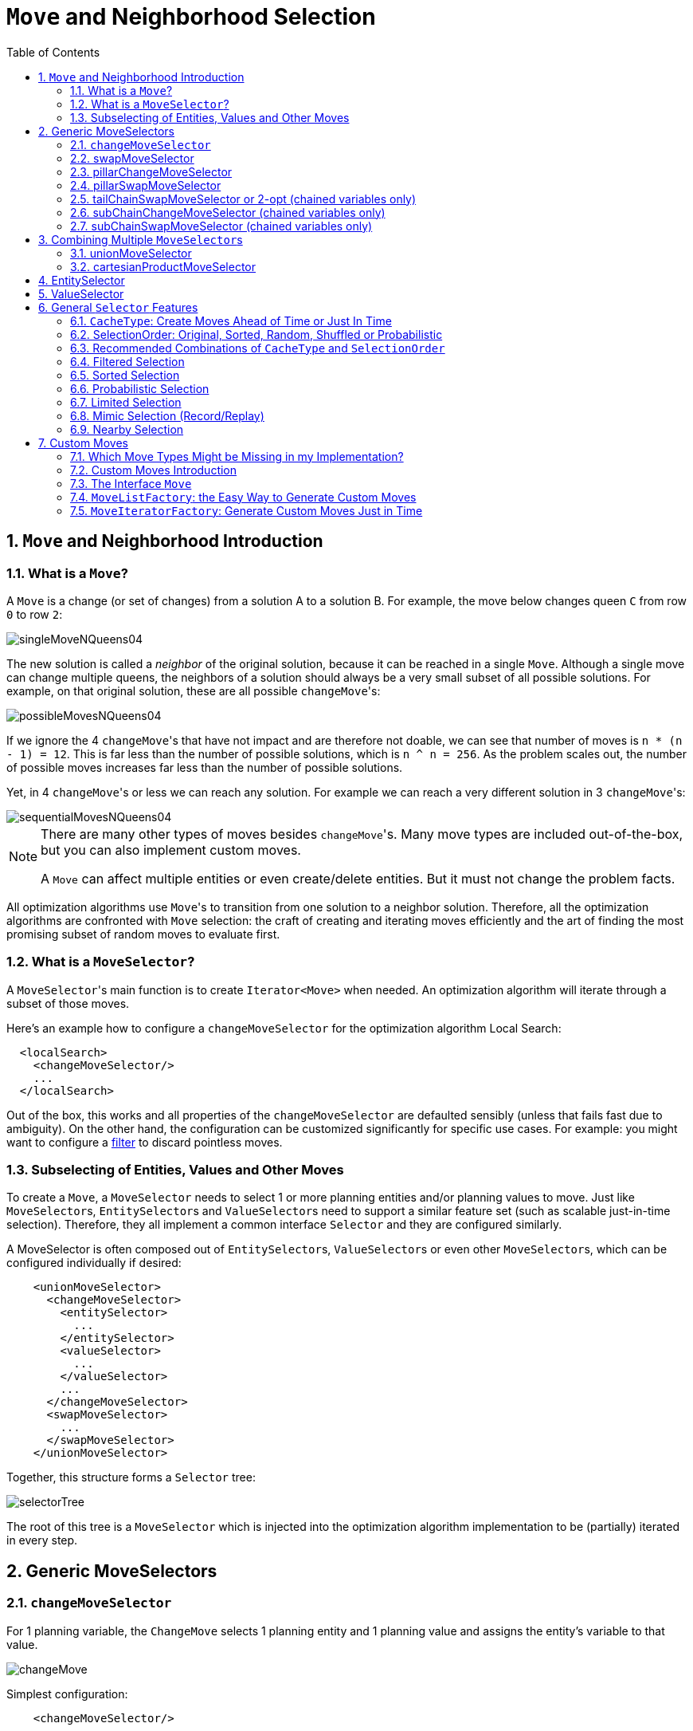 [[_moveandneighborhoodselection]]
= `Move` and Neighborhood Selection
:doctype: book
:sectnums:
:toc: left
:icons: font
:experimental:
:sourcedir: .

[[_moveandneighborhoodselectionintroduction]]
== `Move` and Neighborhood Introduction

[[_whatisamove]]
=== What is a ``Move``?


A `Move` is a change (or set of changes) from a solution A to a solution B.
For example, the move below changes queen `C` from row `0` to row ``2``:


image::Chapter-Move_and_neighborhood_selection/singleMoveNQueens04.png[align="center"]


The new solution is called a _neighbor_ of the original solution, because it can be reached in a single ``Move``.
Although a single move can change multiple queens, the neighbors of a solution should always be a very small subset of all possible solutions.
For example, on that original solution, these are all possible ``changeMove``'s:


image::Chapter-Move_and_neighborhood_selection/possibleMovesNQueens04.png[align="center"]


If we ignore the 4 ``changeMove``'s that have not impact and are therefore not doable, we can see that number of moves is ``n * (n - 1) = 12``.
This is far less than the number of possible solutions, which is ``n ^ n = 256``.
As the problem scales out, the number of possible moves increases far less than the number of possible solutions.

Yet, in 4 ``changeMove``'s or less we can reach any solution.
For example we can reach a very different solution in 3 ``changeMove``'s:


image::Chapter-Move_and_neighborhood_selection/sequentialMovesNQueens04.png[align="center"]


[NOTE]
====
There are many other types of moves besides ``changeMove``'s.
Many move types are included out-of-the-box, but you can also implement custom moves.

A `Move` can affect multiple entities or even create/delete entities.
But it must not change the problem facts.
====


All optimization algorithms use ``Move``'s to transition from one solution to a neighbor solution.
Therefore, all the optimization algorithms are confronted with `Move` selection: the craft of creating and iterating moves efficiently and the art of finding the most promising subset of random moves to evaluate first.

[[_whatisamoveselector]]
=== What is a ``MoveSelector``?


A ``MoveSelector``'s main function is to create `Iterator<Move>` when needed.
An optimization algorithm will iterate through a subset of those moves.

Here's an example how to configure a `changeMoveSelector` for the optimization algorithm Local Search:

[source,xml,options="nowrap"]
----
  <localSearch>
    <changeMoveSelector/>
    ...
  </localSearch>
----


Out of the box, this works and all properties of the `changeMoveSelector` are defaulted sensibly (unless that fails fast due to ambiguity). On the other hand, the configuration can be customized significantly for specific use cases.
For example: you might want to configure a <<_filteredselection,filter>> to discard pointless moves.

[[_subselectingofentitiesvaluesandothermoves]]
=== Subselecting of Entities, Values and Other Moves


To create a ``Move``, a `MoveSelector` needs to select 1 or more planning entities and/or planning values to move.
Just like ``MoveSelector``s, ``EntitySelector``s and ``ValueSelector``s need to support a similar feature set (such as scalable just-in-time selection). Therefore, they all implement a common interface `Selector` and they are configured similarly.

A MoveSelector is often composed out of ``EntitySelector``s, ``ValueSelector``s or even other ``MoveSelector``s, which can be configured individually if desired:

[source,xml,options="nowrap"]
----
    <unionMoveSelector>
      <changeMoveSelector>
        <entitySelector>
          ...
        </entitySelector>
        <valueSelector>
          ...
        </valueSelector>
        ...
      </changeMoveSelector>
      <swapMoveSelector>
        ...
      </swapMoveSelector>
    </unionMoveSelector>
----


Together, this structure forms a `Selector` tree:


image::Chapter-Move_and_neighborhood_selection/selectorTree.png[align="center"]


The root of this tree is a `MoveSelector` which is injected into the optimization algorithm implementation to be (partially) iterated in every step.

[[_genericmoveselectors]]
== Generic MoveSelectors

[[_changemoveselector]]
=== `changeMoveSelector`


For 1 planning variable, the `ChangeMove` selects 1 planning entity and 1 planning value and assigns the entity's variable to that value.


image::Chapter-Move_and_neighborhood_selection/changeMove.png[align="center"]


Simplest configuration:

[source,xml,options="nowrap"]
----
    <changeMoveSelector/>
----


If there are multiple entity classes or multiple planning variables for 1 entity class, a simple configuration will automatically unfold into a <<_unionmoveselector,union>> of `ChangeMove` selectors for every planning variable.

Advanced configuration:

[source,xml,options="nowrap"]
----
    <changeMoveSelector>
      ... <!-- Normal selector properties -->
      <entitySelector>
        <entityClass>...Lecture</entityClass>
        ...
      </entitySelector>
      <valueSelector>
        <variableName>room</variableName>
        ...
        <nearbySelection>...</nearbySelection>
      </valueSelector>
    </changeMoveSelector>
----


A `ChangeMove` is the finest grained move.

[IMPORTANT]
====
Almost every `moveSelector` configuration injected into a metaheuristic algorithm should include a changeMoveSelector or a custom implementation.
This guarantees that every possible `Solution` can be reached through applying a number of moves in sequence (not taking <<_scoretrap,score traps>> into account). Of course, normally it is unioned with other, more coarse grained move selectors.
====

[[_swapmoveselector]]
=== swapMoveSelector


The `SwapMove` selects 2 different planning entities and swaps the planning values of all their planning variables.


image::Chapter-Move_and_neighborhood_selection/swapMove.png[align="center"]


Although a `SwapMove` on a single variable is essentially just 2 ``ChangeMove``s, it's often the winning step where the first of the 2 ``ChangeMove``s would not be the winning step because it leaves the solution in a state with broken hard constraints.
For example: swapping the room of 2 lectures doesn't bring the solution in a intermediate state where both lectures are in the same room which breaks a hard constraint.

Simplest configuration:

[source,xml,options="nowrap"]
----
    <swapMoveSelector/>
----


If there are multiple entity classes, a simple configuration will automatically unfold into a <<_unionmoveselector,union>> of `SwapMove` selectors for every entity class.

Advanced configuration:

[source,xml,options="nowrap"]
----
    <swapMoveSelector>
      ... <!-- Normal selector properties -->
      <entitySelector>
        <entityClass>...Lecture</entityClass>
        ...
      </entitySelector>
      <secondaryEntitySelector>
        <entityClass>...Lecture</entityClass>
        ...
        <nearbySelection>...</nearbySelection>
      </secondaryEntitySelector>
      <variableNameInclude>room</variableNameInclude>
      <variableNameInclude>...</variableNameInclude>
    </swapMoveSelector>
----


The `secondaryEntitySelector` is rarely needed: if it is not specified, entities from the same `entitySelector` are swapped.

If one or more `variableNameInclude` properties are specified, not all planning variables will be swapped, but only those specified.
For example for course scheduling, specifying only `variableNameInclude` room will make it only swap room, not period.

[[_pillarchangemoveselector]]
=== pillarChangeMoveSelector


A _pillar_ is a set of planning entities which have the same planning value(s) for their planning variable(s). The `PillarChangeMove` selects 1 entity pillar (or subset of those) and changes the value of 1 variable (which is the same for all entities) to another value.


image::Chapter-Move_and_neighborhood_selection/pillarChangeMove.png[align="center"]


In the example above, queen A and C have the same value (row 0) and are moved to row 2.
Also the yellow and blue process have the same value (computer Y) and are moved to computer X.

Simplest configuration:

[source,xml,options="nowrap"]
----
    <pillarChangeMoveSelector/>
----


Advanced configuration:

[source,xml,options="nowrap"]
----
    <pillarSwapMoveSelector>
      ... <!-- Normal selector properties -->
      <pillarSelector>
        <entitySelector>
          <entityClass>...Lecture</entityClass>
          ...
        </entitySelector>
        <subPillarEnabled>true</subPillarEnabled>
        <minimumSubPillarSize>1</minimumSubPillarSize>
        <maximumSubPillarSize>1000</maximumSubPillarSize>
      </pillarSelector>
      <valueSelector>
        <variableName>room</variableName>
        ...
      </valueSelector>
    </pillarSwapMoveSelector>
----


A sub pillar is a subset of entities that share the same value(s) for their variable(s). For example if queen A, B, C and D are all located on row 0, they are a pillar and `[A, D]` is one of the many sub pillars.
If `subPillarEnabled` (defaults to ``true``) is false, no sub pillars are selected.
If sub pillars are enabled, the pillar itself is also included and the properties `minimumSubPillarSize` (defaults to ``1``) and `maximumSubPillarSize` (defaults to ``infinity``) limit the size of the selected (sub) pillar.

[NOTE]
====
The number of sub pillars of a pillar is exponential to the size of the pillar.
For example a pillar of size 32 has `(2^32 - 1)` subpillars.
Therefore a `pillarSelector` only supports <<_justintimerandomselection,JIT random selection>> (which is the default).
====


The other properties are explained in <<_changemoveselector,changeMoveSelector>>.

[[_pillarswapmoveselector]]
=== pillarSwapMoveSelector


A _pillar_ is a set of planning entities which have the same planning value(s) for their planning variable(s). The `PillarSwapMove` selects 2 different entity pillars and swaps the values of all their variables for all their entities.


image::Chapter-Move_and_neighborhood_selection/pillarSwapMove.png[align="center"]


Simplest configuration:

[source,xml,options="nowrap"]
----
    <pillarSwapMoveSelector/>
----


Advanced configuration:

[source,xml,options="nowrap"]
----
    <pillarSwapMoveSelector>
      ... <!-- Normal selector properties -->
      <pillarSelector>
        <entitySelector>
          <entityClass>...Lecture</entityClass>
          ...
        </entitySelector>
        <subPillarEnabled>true</subPillarEnabled>
        <minimumSubPillarSize>1</minimumSubPillarSize>
        <maximumSubPillarSize>1000</maximumSubPillarSize>
      </pillarSelector>
      <secondaryPillarSelector>
        <entitySelector>
          ...
        </entitySelector>
        ...
      </secondaryPillarSelector>
      <variableNameInclude>room</variableNameInclude>
      <variableNameInclude>...</variableNameInclude>
    </pillarSwapMoveSelector>
----


The `secondaryPillarSelector` is rarely needed: if it is not specified, entities from the same `pillarSelector` are swapped.

The other properties are explained in <<_swapmoveselector,swapMoveSelector>> and <<_pillarchangemoveselector,pillarChangeMoveSelector>>.

[[_tailchainswapmoveselector]]
=== tailChainSwapMoveSelector or 2-opt (chained variables only)


A _tailChain_ is a set of planning entities with a chained planning variable which form a last part of a chain.
The `tailChainSwapMove` selects a tail chain and swaps it with the tail chain of another planning value (in a different or the same anchor chain). If the targeted planning value, doesn't have a tail chain, it swaps with nothing (resulting in a change like move). If it occurs within the same anchor chain, a partial chain reverse occurs.
In academic papers, this is often called a 2-opt move.

Simplest configuration:

[source,xml,options="nowrap"]
----
    <tailChainSwapMoveSelector/>
----


Advanced configuration:

[source,xml,options="nowrap"]
----
    <subChainChangeMoveSelector>
      ... <!-- Normal selector properties -->
      <entitySelector>
        <entityClass>...Customer</entityClass>
        ...
      </entitySelector>
      <valueSelector>
        <variableName>previousStandstill</variableName>
        ...
        <nearbySelection>...</nearbySelection>
      </valueSelector>
    </subChainChangeMoveSelector>
----


The `entitySelector` selects the start of the tail chain that is being moved.
The valueSelector selects to where that tail chain is moved.
If it has a tail chain itself, that is moved to the location of the original tail chain.
It uses a `valueSelector` instead of a `secondaryEntitySelector` to be able to include all possible 2opt moves (such as moving to the end of a tail) and to work correctly with <<_nearbyselection,nearby selection>> (because of asymmetric distances and also swapped entity distance gives an incorrect selection probability).

[NOTE]
====
Although `subChainChangeMoveSelector` and `subChainSwapMoveSelector` include almost every possible ``tailChainSwapMove``, experiments have shown that focusing on ``tailChainSwapMove``s increases efficiency.
====

[[_subchainchangemoveselector]]
=== subChainChangeMoveSelector (chained variables only)


A _subChain_ is a set of planning entities with a chained planning variable which form part of a chain.
The `subChainChangeMoveSelector` selects a subChain and moves it to another place (in a different or the same anchor chain).

Simplest configuration:

[source,xml,options="nowrap"]
----
    <subChainChangeMoveSelector/>
----


Advanced configuration:

[source,xml,options="nowrap"]
----
    <subChainChangeMoveSelector>
      ... <!-- Normal selector properties -->
      <entityClass>...Customer</entityClass>
      <subChainSelector>
        <valueSelector>
          <variableName>previousStandstill</variableName>
          ...
        </valueSelector>
        <minimumSubChainSize>2</minimumSubChainSize>
        <maximumSubChainSize>40</maximumSubChainSize>
      </subChainSelector>
      <valueSelector>
        <variableName>previousStandstill</variableName>
        ...
      </valueSelector>
      <selectReversingMoveToo>true</selectReversingMoveToo>
    </subChainChangeMoveSelector>
----


The `subChainSelector` selects a number of entities, no less than `minimumSubChainSize` (defaults to ``1``) and no more than `maximumSubChainSize` (defaults to ``infinity``).

[NOTE]
====
If `minimumSubChainSize` is `1` (which is the default), this selector might select the same move as a ``ChangeMoveSelector``, at a far lower selection probability (because each move _type_ has the same selection chance by default (not every move instance) and there are far more `SubChainChangeMove` instances than `ChangeMove` instances). However, don't just remove the ``ChangeMoveSelector``, because experiments show that it's good to focus on ``ChangeMove``s.

Furthermore, in a ``SubChainSwapMoveSelector``, setting `minimumSubChainSize` prevents swapping a subchain of size `1` with a subchain of at least size ``2``.
====


The `selectReversingMoveToo` property (defaults to true) enables selecting the reverse of every subchain too.

[[_subchainswapmoveselector]]
=== subChainSwapMoveSelector (chained variables only)


The `subChainSwapMoveSelector` selects 2 different subChains and moves them to another place in a different or the same anchor chain.

Simplest configuration:

[source,xml,options="nowrap"]
----
    <subChainSwapMoveSelector/>
----


Advanced configuration:

[source,xml,options="nowrap"]
----
    <subChainSwapMoveSelector>
      ... <!-- Normal selector properties -->
      <entityClass>...Customer</entityClass>
      <subChainSelector>
        <valueSelector>
          <variableName>previousStandstill</variableName>
          ...
        </valueSelector>
        <minimumSubChainSize>2</minimumSubChainSize>
        <maximumSubChainSize>40</maximumSubChainSize>
      </subChainSelector>
      <secondarySubChainSelector>
        <valueSelector>
          <variableName>previousStandstill</variableName>
          ...
        </valueSelector>
        <minimumSubChainSize>2</minimumSubChainSize>
        <maximumSubChainSize>40</maximumSubChainSize>
      </secondarySubChainSelector>
      <selectReversingMoveToo>true</selectReversingMoveToo>
    </subChainSwapMoveSelector>
----


The `secondarySubChainSelector` is rarely needed: if it is not specified, entities from the same `subChainSelector` are swapped.

The other properties are explained in <<_subchainchangemoveselector,subChainChangeMoveSelector>>.

[[_combiningmultiplemoveselectors]]
== Combining Multiple ``MoveSelector``s

[[_unionmoveselector]]
=== unionMoveSelector


A `unionMoveSelector` selects a `Move` by selecting 1 of its `MoveSelector` children to supply the next ``Move``.

Simplest configuration:

[source,xml,options="nowrap"]
----
    <unionMoveSelector>
      <...MoveSelector/>
      <...MoveSelector/>
      <...MoveSelector/>
      ...
    </unionMoveSelector>
----


Advanced configuration:

[source,xml,options="nowrap"]
----
    <unionMoveSelector>
      ... <!-- Normal selector properties -->
      <selectorProbabilityWeightFactoryClass>...ProbabilityWeightFactory</selectorProbabilityWeightFactoryClass>
      <changeMoveSelector>
        <fixedProbabilityWeight>...</fixedProbabilityWeight>
        ...
      </changeMoveSelector>
      <swapMoveSelector>
        <fixedProbabilityWeight>...</fixedProbabilityWeight>
        ...
      </swapMoveSelector>
      <...MoveSelector>
        <fixedProbabilityWeight>...</fixedProbabilityWeight>
        ...
      </...MoveSelector>
      ...
    </unionMoveSelector>
----


The `selectorProbabilityWeightFactory` determines in `selectionOrder```RANDOM`` how often a `MoveSelector` child is selected to supply the next Move.
By default, each `MoveSelector` child has the same chance of being selected.


image::Chapter-Move_and_neighborhood_selection/selectorProbabilityInUnion.png[align="center"]


Change the `fixedProbabilityWeight` of such a child to select it more often.
For example, the `unionMoveSelector` can return a `SwapMove` twice as often as a ``ChangeMove``:

[source,xml,options="nowrap"]
----
    <unionMoveSelector>
      <changeMoveSelector>
        <fixedProbabilityWeight>1.0</fixedProbabilityWeight>
        ...
      </changeMoveSelector>
      <swapMoveSelector>
        <fixedProbabilityWeight>2.0</fixedProbabilityWeight>
        ...
      </swapMoveSelector>
    </unionMoveSelector>
----


The number of possible ``ChangeMove``s is very different from the number of possible ``SwapMove``s and furthermore it's problem dependent.
To give each individual `Move` the same selection chance (as opposed to each ``MoveSelector``), use the ``FairSelectorProbabilityWeightFactory``:

[source,xml,options="nowrap"]
----
    <unionMoveSelector>
      <selectorProbabilityWeightFactoryClass>org.optaplanner.core.impl.heuristic.selector.common.decorator.FairSelectorProbabilityWeightFactory</selectorProbabilityWeightFactoryClass>
      <changeMoveSelector/>
      <swapMoveSelector/>
    </unionMoveSelector>
----

[[_cartesianproductmoveselector]]
=== cartesianProductMoveSelector


A `cartesianProductMoveSelector` selects a new ``CompositeMove``.
It builds that `CompositeMove` by selecting 1 `Move` per `MoveSelector` child and adding it to the ``CompositeMove``.

Simplest configuration:

[source,xml,options="nowrap"]
----
    <cartesianProductMoveSelector>
      <...MoveSelector/>
      <...MoveSelector/>
      <...MoveSelector/>
      ...
    </cartesianProductMoveSelector>
----


Advanced configuration:

[source,xml,options="nowrap"]
----
    <cartesianProductMoveSelector>
      ... <!-- Normal selector properties -->
      <ignoreEmptyChildIterators>true</ignoreEmptyChildIterators>
      <changeMoveSelector>
        ...
      </changeMoveSelector>
      <swapMoveSelector>
        ...
      </swapMoveSelector>
      <...MoveSelector>
        ...
      </...MoveSelector>
      ...
    </cartesianProductMoveSelector>
----


The `ignoreEmptyChildIterators` property (true by default) will ignore every empty `childMoveSelector` to avoid returning no moves.
For example: a cartesian product of `changeMoveSelector` A and B, for which B is empty (because all it's entities are immovable) returns no move if `ignoreEmptyChildIterators` is `false` and the moves of A if `ignoreEmptyChildIterators` is ``true``.

To enforce that 2 child selectors use the same entity or value efficiently, use <<_mimicselection,mimic selection>>, not move filtering.

[[_entityselector]]
== EntitySelector


Simplest configuration:

[source,xml,options="nowrap"]
----
      <entitySelector/>
----


Advanced configuration:

[source,xml,options="nowrap"]
----
      <entitySelector>
        ... <!-- Normal selector properties -->
        <entityClass>org.optaplanner.examples.curriculumcourse.domain.Lecture</entityClass>
      </entitySelector>
----


The `entityClass` property is only required if it cannot be deduced automatically because there are multiple entity classes.

[[_valueselector]]
== ValueSelector


Simplest configuration:

[source,xml,options="nowrap"]
----
      <valueSelector/>
----


Advanced configuration:

[source,xml,options="nowrap"]
----
      <valueSelector>
        ... <!-- Normal selector properties -->
        <variableName>room</variableName>
      </valueSelector>
----


The `variableName` property is only required if it cannot be deduced automatically because there are multiple variables (for the related entity class).

In exotic Construction Heuristic configurations, the `entityClass` from the `EntitySelector` sometimes needs to be downcasted, which can be done with the property ``downcastEntityClass``:

[source,xml,options="nowrap"]
----
      <valueSelector>
        <downcastEntityClass>...LeadingExam</downcastEntityClass>
        <variableName>period</variableName>
      </valueSelector>
----


If a selected entity cannot be downcasted, the `ValueSelector` is empty for that entity.

[[_generalselectorfeatures]]
== General `Selector` Features

[[_cachetype]]
=== ``CacheType``: Create Moves Ahead of Time or Just In Time


A ``Selector``'s `cacheType` determines when a selection (such as a ``Move``, an entity, a value, ...) is created and how long it lives.

Almost every `Selector` supports setting a ``cacheType``:

[source,xml,options="nowrap"]
----
    <changeMoveSelector>
      <cacheType>PHASE</cacheType>
      ...
    </changeMoveSelector>
----


The following ``cacheType``s are supported:

* `JUST_IN_TIME` (default): Not cached. Construct each selection (``Move``, ...) just before it's used. This scales up well in memory footprint.
* ``STEP``: Cached. Create each selection (``Move``, ...) at the beginning of a step and cache them in a list for the remainder of the step. This scales up badly in memory footprint.
* ``PHASE``: Cached. Create each selection (``Move``, ...) at the beginning of a solver phase and cache them in a list for the remainder of the phase. Some selections cannot be phase cached because the list changes every step. This scales up badly in memory footprint, but has a slight performance gain.
* ``SOLVER``: Cached. Create each selection (``Move``, ...) at the beginning of a `Solver` and cache them in a list for the remainder of the ``Solver``. Some selections cannot be solver cached because the list changes every step. This scales up badly in memory footprint, but has a slight performance gain.


A `cacheType` can be set on composite selectors too:

[source,xml,options="nowrap"]
----
    <unionMoveSelector>
      <cacheType>PHASE</cacheType>
      <changeMoveSelector/>
      <swapMoveSelector/>
      ...
    </unionMoveSelector>
----


Nested selectors of a cached selector cannot be configured to be cached themselves, unless it's a higher ``cacheType``.
For example: a `STEP` cached `unionMoveSelector` can hold a `PHASE` cached ``changeMoveSelector``, but not a `STEP` cached ``changeMoveSelector``.

[[_selectionorder]]
=== SelectionOrder: Original, Sorted, Random, Shuffled or Probabilistic


A ``Selector``'s `selectionOrder` determines the order in which the selections (such as ``Move``s, entities, values, ...) are iterated.
An optimization algorithm will usually only iterate through a subset of its ``MoveSelector``'s selections, starting from the start, so the `selectionOrder` is critical to decide which ``Move``s are actually evaluated.

Almost every `Selector` supports setting a ``selectionOrder``:

[source,xml,options="nowrap"]
----
    <changeMoveSelector>
      ...
      <selectionOrder>RANDOM</selectionOrder>
      ...
    </changeMoveSelector>
----


The following ``selectionOrder``s are supported:

* ``ORIGINAL``: Select the selections (``Move``s, entities, values, ...) in default order. Each selection will be selected only once.
** For example: A0, A1, A2, A3, ..., B0, B1, B2, B3, ..., C0, C1, C2, C3, ...
* SORTED: Select the selections (``Move``s, entities, values, ...) in sorted order. Each selection will be selected only once. Requires ``cacheType >= STEP``. Mostly used on an `entitySelector` or `valueSelector` for construction heuristics. See <<_sortedselection,sorted selection>>.
** For example: A0, B0, C0, ..., A2, B2, C2, ..., A1, B1, C1, ...
* RANDOM (default): Select the selections (``Move``s, entities, values, ...) in non-shuffled random order. A selection might be selected multiple times. This scales up well in performance because it does not require caching.
** For example: C2, A3, B1, C2, A0, C0, ...
* SHUFFLED: Select the selections (``Move``s, entities, values, ...) in shuffled random order. Each selection will be selected only once. Requires ``cacheType >= STEP``. This scales up badly in performance, not just because it requires caching, but also because a random number is generated for each element, even if it's not selected (which is the grand majority when scaling up).
** For example: C2, A3, B1, A0, C0, ...
* PROBABILISTIC: Select the selections (``Move``s, entities, values, ...) in random order, based on the selection probability of each element. A selection with a higher probability has a higher chance to be selected than elements with a lower probability. A selection might be selected multiple times. Requires ``cacheType >= STEP``. Mostly used on an `entitySelector` or ``valueSelector``. See <<_probabilisticselection,probabilistic selection>>.
** For example: B1, B1, A1, B2, B1, C2, B1, B1, ...


A `selectionOrder` can be set on composite selectors too.

[NOTE]
====
When a `Selector` is cached, all of its nested ``Selector``s will naturally default to `selectionOrder```ORIGINAL``.
Avoid overwriting the `selectionOrder` of those nested ``Selector``s.
====

[[_recommendedcombinationsofcachetypeandselectionorder]]
=== Recommended Combinations of `CacheType` and `SelectionOrder`

[[_justintimerandomselection]]
==== Just in Time Random Selection (default)


This combination is great for big use cases (10 000 entities or more), as it scales up well in memory footprint and performance.
Other combinations are often not even viable on such sizes.
It works for smaller use cases too, so it's a good way to start out.
It's the default, so this explicit configuration of `cacheType` and `selectionOrder` is actually obsolete:

[source,xml,options="nowrap"]
----
    <unionMoveSelector>
      <cacheType>JUST_IN_TIME</cacheType>
      <selectionOrder>RANDOM</selectionOrder>

      <changeMoveSelector/>
      <swapMoveSelector/>
    </unionMoveSelector>
----


Here's how it works.
When `Iterator<Move>.next()` is called, a child `MoveSelector` is randomly selected (1), which creates a random `Move` (2, 3, 4) and is then returned (5):


image::Chapter-Move_and_neighborhood_selection/jitRandomSelection.png[align="center"]


Notice that *it never creates a list of ``**Move**``s* and it generates random numbers only for ``Move``s that are actually selected.

[[_cachedshuffledselection]]
==== Cached Shuffled Selection


This combination often wins for small and medium use cases (5000 entities or less). Beyond that size, it scales up badly in memory footprint and performance.

[source,xml,options="nowrap"]
----
    <unionMoveSelector>
      <cacheType>PHASE</cacheType>
      <selectionOrder>SHUFFLED</selectionOrder>

      <changeMoveSelector/>
      <swapMoveSelector/>
    </unionMoveSelector>
----


Here's how it works: At the start of the phase (or step depending on the ``cacheType``), all moves are created (1) and cached (2). When `MoveSelector.iterator()` is called, the moves are shuffled (3). When `Iterator<Move>.next()` is called, the next element in the shuffled list is returned (4):


image::Chapter-Move_and_neighborhood_selection/cachedShuffledSelection.png[align="center"]


Notice that **each ``**Move**`` will only be selected once**, even though they are selected in random order.

Use cacheType PHASE if none of the (possibly nested) Selectors require ``STEP``.
Otherwise, do something like this:

[source,xml,options="nowrap"]
----
    <unionMoveSelector>
      <cacheType>STEP</cacheType>
      <selectionOrder>SHUFFLED</selectionOrder>

      <changeMoveSelector>
        <cacheType>PHASE</cacheType>
      </changeMoveSelector>
      <swapMoveSelector/>
        <cacheType>PHASE</cacheType>
      </swapMoveSelector>
      <pillarSwapMoveSelector/><!-- Does not support cacheType PHASE -->
    </unionMoveSelector>
----

[[_cachedrandomselection]]
==== Cached Random Selection


This combination is often a worthy competitor for medium use cases, especially with fast stepping optimization algorithms (such as Simulated Annealing). Unlike cached shuffled selection, it doesn't waste time shuffling the moves list at the beginning of every step.

[source,xml,options="nowrap"]
----
    <unionMoveSelector>
      <cacheType>PHASE</cacheType>
      <selectionOrder>RANDOM</selectionOrder>

      <changeMoveSelector/>
      <swapMoveSelector/>
    </unionMoveSelector>
----

[[_filteredselection]]
=== Filtered Selection


There can be certain moves that you don't want to select, because:

* The move is pointless and would only waste CPU time. For example, swapping 2 lectures of the same course will result in the same score and the same schedule because all lectures of 1 course are interchangeable (same teacher, same students, same topic).
* Doing the move would break <<_buildinhardconstraint,a built-in hard constraint>>, so the solution would be infeasible but the score function doesn't check built-in hard constraints (for performance gain). For example, don't change a gym lecture to a room which is not a gym room.
+

[NOTE]
====
Any built-in hard constraint must probably be filtered on every move type of every solver phase.
For example if it's filters the change move of Local Search, it must also filter the swap move that swaps the room of a gym lecture with another lecture for which the other lecture's original room isn't a gym room.
Furthermore, it must also filter the change moves of the Construction Heuristics (which requires an advanced configuration).
====


If a move is unaccepted by the filter, it's not executed and the score isn't calculated.


image::Chapter-Move_and_neighborhood_selection/filteredSelection.png[align="center"]


Filtering uses the interface ``SelectionFilter``:

[source,java,options="nowrap"]
----
public interface SelectionFilter<Solution_, T> {

    boolean accept(ScoreDirector<Solution_> scoreDirector, T selection);

}
----


Implement the `accept` method to return `false` on a discarded `selection` (see below). Filtered selection can happen on any Selector in the selector tree, including any ``MoveSelector``, `EntitySelector` or ``ValueSelector``.
It works with any `cacheType` and ``selectionOrder``.

[NOTE]
====
Apply the filter on the lowest level possible.
In most cases, you'll need to know both the entity and the value involved so you'll have to apply it on the move selector.
====

[[_filteredmoveselection]]
==== Filtered Move Selection


Unaccepted moves will not be selected and will therefore never have their `doMove()` method called:

[source,java,options="nowrap"]
----
public class DifferentCourseSwapMoveFilter implements SelectionFilter<SwapMove> {

    public boolean accept(ScoreDirector scoreDirector, SwapMove move) {
        Lecture leftLecture = (Lecture) move.getLeftEntity();
        Lecture rightLecture = (Lecture) move.getRightEntity();
        return !leftLecture.getCourse().equals(rightLecture.getCourse());
    }

}
----


Configure the `filterClass` on every targeted `moveSelector` (potentially both in the Local Search and the Construction Heuristics if it filters ``ChangeMove``s):

[source,xml,options="nowrap"]
----
    <swapMoveSelector>
      <filterClass>org.optaplanner.examples.curriculumcourse.solver.move.DifferentCourseSwapMoveFilter</filterClass>
    </swapMoveSelector>
----


You can configure multiple `filterClass` elements on a single move selector.

[[_filteredentityselection]]
==== Filtered Entity Selection


Unaccepted entities will not be selected and will therefore never be used to create a move.

[source,java,options="nowrap"]
----
public class LongLectureSelectionFilter implements SelectionFilter<Lecture> {

    public boolean accept(ScoreDirector<CourseSchedule> scoreDirector, Lecture lecture) {
        return lecture.isLong();
    }

}
----


Configure the `filterClass` on every targeted `entitySelector` (potentially both in the Local Search and the Construction Heuristics):

[source,xml,options="nowrap"]
----
    <changeMoveSelector>
      <entitySelector>
        <filterClass>org.optaplanner.examples.curriculumcourse.solver.move.LongLectureSelectionFilter</filterClass>
      </entitySelector>
    </changeMoveSelector>
----


If that filter should apply on all entities, configure it as a <<_immovableplanningentities,global movableEntitySelectionFilter>> instead.

You can configure multiple `filterClass` elements on a single entity selector.

[[_filteredvalueselection]]
==== Filtered Value Selection


Unaccepted values will not be selected and will therefore never be used to create a move.

[source,java,options="nowrap"]
----
public class LongPeriodSelectionFilter implements SelectionFilter<Period> {

    public boolean accept(ScoreDirector<CourseSchedule> scoreDirector, Period period) {
        return period();
    }

}
----


Configure the `filterClass` on every targeted `valueSelector` (potentially both in the Local Search and the Construction Heuristics):

[source,xml,options="nowrap"]
----
    <changeMoveSelector>
      <valueSelector>
        <filterClass>org.optaplanner.examples.curriculumcourse.solver.move.LongPeriodSelectionFilter</filterClass>
      </valueSelector>
    </changeMoveSelector>
----


You can configure multiple `filterClass` elements on a single value selector.

[[_sortedselection]]
=== Sorted Selection


Sorted selection can happen on any Selector in the selector tree, including any ``MoveSelector``, `EntitySelector` or ``ValueSelector``.
It does not work with `cacheType```JUST_IN_TIME`` and it only works with ``selectionOrder SORTED``.

It's mostly used in construction heuristics.

[NOTE]
====
If the chosen construction heuristic implies sorting, for example `FIRST_FIT_DECREASING` implies that the `EntitySelector` is sorted, there is no need to explicitly configure a `Selector` with sorting.
If you do explicitly configure the ``Selector``, it overwrites the default settings of that construction heuristic.
====

[[_sortedselectionbysortermanner]]
==== Sorted Selection by `SorterManner`


Some `Selector` types implement a `SorterManner` out of the box:

* `EntitySelector` supports:
** ``DECREASING_DIFFICULTY``: Sorts the planning entities according to decreasing <<_planningentitydifficulty,planning entity difficulty>>. Requires that planning entity difficulty is annotated on the domain model.
+

[source,xml,options="nowrap"]
----
    <entitySelector>
      <cacheType>PHASE</cacheType>
      <selectionOrder>SORTED</selectionOrder>
      <sorterManner>DECREASING_DIFFICULTY</sorterManner>
    </entitySelector>
----
* `ValueSelector` supports:
** ``INCREASING_STRENGTH``: Sorts the planning values according to increasing <<_planningvaluestrength,planning value strength>>. Requires that planning value strength is annotated on the domain model.
+

[source,xml,options="nowrap"]
----
    <valueSelector>
      <cacheType>PHASE</cacheType>
      <selectionOrder>SORTED</selectionOrder>
      <sorterManner>INCREASING_STRENGTH</sorterManner>
    </valueSelector>
----


[[_sortedselectionbycomparator]]
==== Sorted Selection by `Comparator`


An easy way to sort a `Selector` is with a plain old ``Comparator``:

[source,java,options="nowrap"]
----
public class CloudProcessDifficultyComparator implements Comparator<CloudProcess> {

    public int compare(CloudProcess a, CloudProcess b) {
        return new CompareToBuilder()
                .append(a.getRequiredMultiplicand(), b.getRequiredMultiplicand())
                .append(a.getId(), b.getId())
                .toComparison();
    }

}
----


You 'll also need to configure it (unless it's annotated on the domain model and automatically applied by the optimization algorithm):

[source,xml,options="nowrap"]
----
    <entitySelector>
      <cacheType>PHASE</cacheType>
      <selectionOrder>SORTED</selectionOrder>
      <sorterComparatorClass>...CloudProcessDifficultyComparator</sorterComparatorClass>
      <sorterOrder>DESCENDING</sorterOrder>
    </entitySelector>
----

[[_sortedselectionbyselectionsorterweightfactory]]
==== Sorted Selection by `SelectionSorterWeightFactory`


If you need the entire `Solution` to sort a ``Selector``, use a `SelectionSorterWeightFactory` instead:

[source,java,options="nowrap"]
----
public interface SelectionSorterWeightFactory<Solution_, T> {

    Comparable createSorterWeight(Solution_ solution, T selection);

}
----

[source,java,options="nowrap"]
----
public class QueenDifficultyWeightFactory implements SelectionSorterWeightFactory<NQueens, Queen> {

    public Comparable createSorterWeight(NQueens nQueens, Queen queen) {
        int distanceFromMiddle = calculateDistanceFromMiddle(nQueens.getN(), queen.getColumnIndex());
        return new QueenDifficultyWeight(queen, distanceFromMiddle);
    }

    ...

    public static class QueenDifficultyWeight implements Comparable<QueenDifficultyWeight> {

        private final Queen queen;
        private final int distanceFromMiddle;

        public QueenDifficultyWeight(Queen queen, int distanceFromMiddle) {
            this.queen = queen;
            this.distanceFromMiddle = distanceFromMiddle;
        }

        public int compareTo(QueenDifficultyWeight other) {
            return new CompareToBuilder()
                    // The more difficult queens have a lower distance to the middle
                    .append(other.distanceFromMiddle, distanceFromMiddle) // Decreasing
                    // Tie breaker
                    .append(queen.getColumnIndex(), other.queen.getColumnIndex())
                    .toComparison();
        }

    }

}
----


You 'll also need to configure it (unless it's annotated on the domain model and automatically applied by the optimization algorithm):

[source,xml,options="nowrap"]
----
    <entitySelector>
      <cacheType>PHASE</cacheType>
      <selectionOrder>SORTED</selectionOrder>
      <sorterWeightFactoryClass>...QueenDifficultyWeightFactory</sorterWeightFactoryClass>
      <sorterOrder>DESCENDING</sorterOrder>
    </entitySelector>
----

[[_sortedselectionbyselectionsorter]]
==== Sorted Selection by `SelectionSorter`


Alternatively, you can also use the interface `SelectionSorter` directly:

[source,java,options="nowrap"]
----
public interface SelectionSorter<Solution_, T> {

    void sort(ScoreDirector<Solution_> scoreDirector, List<T> selectionList);

}
----

[source,xml,options="nowrap"]
----
    <entitySelector>
      <cacheType>PHASE</cacheType>
      <selectionOrder>SORTED</selectionOrder>
      <sorterClass>...MyEntitySorter</sorterClass>
    </entitySelector>
----

[[_probabilisticselection]]
=== Probabilistic Selection


Probabilistic selection can happen on any Selector in the selector tree, including any ``MoveSelector``, `EntitySelector` or ``ValueSelector``.
It does not work with `cacheType```JUST_IN_TIME`` and it only works with ``selectionOrder PROBABILISTIC``.


image::Chapter-Move_and_neighborhood_selection/probabilisticSelection.png[align="center"]


Each selection has a ``probabilityWeight``, which determines the chance that selection will be selected:

[source,java,options="nowrap"]
----
public interface SelectionProbabilityWeightFactory<Solution_, T> {

    double createProbabilityWeight(ScoreDirector<Solution_> scoreDirector, T selection);

}
----

[source,xml,options="nowrap"]
----
    <entitySelector>
      <cacheType>PHASE</cacheType>
      <selectionOrder>PROBABILISTIC</selectionOrder>
      <probabilityWeightFactoryClass>...MyEntityProbabilityWeightFactoryClass</probabilityWeightFactoryClass>
    </entitySelector>
----


For example, if there are 3 entities: process A (probabilityWeight 2.0), process B (probabilityWeight 0.5) and process C (probabilityWeight 0.5), then process A will be selected 4 times more than B and C.

[[_limitedselection]]
=== Limited Selection


Selecting all possible moves sometimes does not scale well enough, especially for construction heuristics (which don't support <<_acceptedcountlimit,acceptedCountLimit>>).

To limit the number of selected selection per step, apply a `selectedCountLimit` on the selector:

[source,xml,options="nowrap"]
----
    <changeMoveSelector>
      <selectedCountLimit>100</selectedCountLimit>
    </changeMoveSelector>
----

[NOTE]
====
To scale Local Search, setting <<_acceptedcountlimit,acceptedCountLimit>> is usually better than using ``selectedCountLimit``.
====

[[_mimicselection]]
=== Mimic Selection (Record/Replay)


During mimic selection, 1 normal selector records its selection and 1 or multiple other special selectors replay that selection.
The recording selector acts as a normal selector and supports all other configuration properties.
A replaying selector mimics the recording selection and support no other configuration properties.

The recording selector needs an ``id``.
A replaying selector must reference a recorder's id with a ``mimicSelectorRef``:

[source,xml,options="nowrap"]
----
      <cartesianProductMoveSelector>
        <changeMoveSelector>
          <entitySelector id="entitySelector"/>
          <valueSelector>
            <variableName>period</variableName>
          </valueSelector>
        </changeMoveSelector>
        <changeMoveSelector>
          <entitySelector mimicSelectorRef="entitySelector"/>
          <valueSelector>
            <variableName>room</variableName>
          </valueSelector>
        </changeMoveSelector>
      </cartesianProductMoveSelector>
----


Mimic selection is useful to create <<_cartesianproductmoveselector,a composite move>> from 2 moves that affect the same entity.

[[_nearbyselection]]
=== Nearby Selection


In some use cases (such as TSP and VRP, but also in non-chained variable cases), changing entities to nearby values or swapping nearby entities can *heavily increase scalability* and improve solution quality.


image::Chapter-Move_and_neighborhood_selection/nearbySelectionMotivation.png[align="center"]


Nearby selection increases the probability of selecting an entity or value which is nearby to the first entity being moved in that move.


image::Chapter-Move_and_neighborhood_selection/nearbySelectionRandomDistribution.png[align="center"]


The distance between 2 entities or values is domain specific.
Therefore, implement the `NearbyDistanceMeter` interface:

[source,java,options="nowrap"]
----
public interface NearbyDistanceMeter<O, D> {

    double getNearbyDistance(O origin, D destination);

}
----


It returns a `double` which represents the distance:

[source,java,options="nowrap"]
----
public class CustomerNearbyDistanceMeter implements NearbyDistanceMeter<Customer, Standstill> {

    public double getNearbyDistance(Customer origin, Standstill destination) {
        return origin.getDistanceTo(destination);
    }

}
----


To configure nearby selection, add a `nearbySelection` element in the `entitySelector` or `valueSelector` and use <<_mimicselection,mimic
      selection>> to specify which entity should be near by the selection.

[source,xml,options="nowrap"]
----
    <unionMoveSelector>
      <changeMoveSelector>
        <entitySelector id="entitySelector1"/>
        <valueSelector>
          <nearbySelection>
            <originEntitySelector mimicSelectorRef="entitySelector1"/>
            <nearbyDistanceMeterClass>...CustomerNearbyDistanceMeter</nearbyDistanceMeterClass>
            <parabolicDistributionSizeMaximum>40</parabolicDistributionSizeMaximum>
          </nearbySelection>
        </valueSelector>
      </changeMoveSelector>
      <swapMoveSelector>
        <entitySelector id="entitySelector2"/>
        <secondaryEntitySelector>
          <nearbySelection>
            <originEntitySelector mimicSelectorRef="entitySelector2"/>
            <nearbyDistanceMeterClass>...CustomerNearbyDistanceMeter</nearbyDistanceMeterClass>
            <parabolicDistributionSizeMaximum>40</parabolicDistributionSizeMaximum>
          </nearbySelection>
        </secondaryEntitySelector>
      </swapMoveSelector>
      <tailChainSwapMoveSelector>
        <entitySelector id="entitySelector3"/>
        <valueSelector>
          <nearbySelection>
            <originEntitySelector mimicSelectorRef="entitySelector3"/>
            <nearbyDistanceMeterClass>...CustomerNearbyDistanceMeter</nearbyDistanceMeterClass>
            <parabolicDistributionSizeMaximum>40</parabolicDistributionSizeMaximum>
          </nearbySelection>
        </valueSelector>
      </tailChainSwapMoveSelector>
    </unionMoveSelector>
----


A `distributionSizeMaximum` parameter should not be 1 because if the nearest is already the planning value of the current entity, then the only move that is selectable is not doable.

To allow every element to be selected, regardless of the number of entities, only set the distribution type (so without a `distributionSizeMaximum` parameter):

[source,xml,options="nowrap"]
----
  <nearbySelection>
    <nearbySelectionDistributionType>PARABOLIC_DISTRIBUTION</nearbySelectionDistributionType>
  </nearbySelection>
----


The following ``NearbySelectionDistributionType``s are supported:

* ``BLOCK_DISTRIBUTION``: Only the n nearest are selected, with an equal probability. For example, select the 20 nearest:
+

[source,xml,options="nowrap"]
----
  <nearbySelection>
    <blockDistributionSizeMaximum>20</blockDistributionSizeMaximum>
  </nearbySelection>
----
* ``LINEAR_DISTRIBUTION``: Nearest elements are selected with a higher probability. The probability decreases linearly.
+

[source,xml,options="nowrap"]
----
  <nearbySelection>
    <linearDistributionSizeMaximum>40</linearDistributionSizeMaximum>
  </nearbySelection>
----
* `PARABOLIC_DISTRIBUTION` (recommended): Nearest elements are selected with a higher probability.
+

[source,xml,options="nowrap"]
----
  <nearbySelection>
    <parabolicDistributionSizeMaximum>80</parabolicDistributionSizeMaximum>
  </nearbySelection>
----
* ``BETA_DISTRIBUTION``: Selection according to a beta distribution. Slows down the solver significantly.
+

[source,xml,options="nowrap"]
----
  <nearbySelection>
    <betaDistributionAlpha>1</betaDistributionAlpha>
    <betaDistributionBeta>5</betaDistributionBeta>
  </nearbySelection>
----


As always, use the <<_benchmarker,Benchmarker>> to tweak values if desired.

[[_custommoves]]
== Custom Moves

[[_whichmovetypesmightbemissing]]
=== Which Move Types Might be Missing in my Implementation?


To determine which move types might be missing in your implementation, run a <<_benchmarker,Benchmarker>>__for a short amount of time__ and <<_writetheoutputsolutionofbenchmarkruns,configure it to write the best solutions to disk>>.
Take a look at such a best solution: it will likely be a local optima.
Try to figure out if there's a move that could get out of that local optima faster.

If you find one, implement that coarse-grained move, mix it with the existing moves and benchmark it against the previous configurations to see if you want to keep it.

[[_custommovesintroduction]]
=== Custom Moves Introduction


Instead of reusing the generic ``Move``s (such as ``ChangeMove``) you can also implement your own ``Move``s.
Generic and custom ``MoveSelector``s can be combined as desired.

A custom `Move` can be tailored to work to the advantage of your constraints.
For example, in examination scheduling, changing the period of an exam A also changes the period of all the exams that need to coincide with exam A.

A custom `Move` is also slightly faster than a generic ``Move``.
However, it's far more work to implement and much harder to avoid bugs.
After implementing a custom ``Move``, make sure to turn on `environmentMode```FULL_ASSERT`` to check for score corruptions.

[[_theinterfacemove]]
=== The Interface `Move`


Your custom moves must implement the `Move` interface:

[source,java,options="nowrap"]
----
public interface Move {

    boolean isMoveDoable(ScoreDirector scoreDirector);

    Move createUndoMove(ScoreDirector scoreDirector);
    void doMove(ScoreDirector scoreDirector);

    Collection<? extends Object> getPlanningEntities();
    Collection<? extends Object> getPlanningValues();

}
----


Let's take a look at the `Move` implementation for 4 queens which moves a queen to a different row:

[source,java,options="nowrap"]
----
public class RowChangeMove extends AbstractMove {

    private Queen queen;
    private Row toRow;

    public RowChangeMove(Queen queen, Row toRow) {
        this.queen = queen;
        this.toRow = toRow;
    }

    // ... see below

}
----


An instance of `RowChangeMove` moves a queen from its current row to a different row.

Planner calls the `doMove(ScoreDirector)` method to do a move, which calls ``doMoveOnGenuineVariables(ScoreDirector)``.
The `Move` implementation must notify the `ScoreDirector` of any changes it makes to planning entity's variables:

[source,java,options="nowrap"]
----
    public void doMoveOnGenuineVariables(ScoreDirector scoreDirector) {
        scoreDirector.beforeVariableChanged(queen, "row"); // before changes are made to the queen.row
        queen.setRow(toRow);
        scoreDirector.afterVariableChanged(queen, "row"); // after changes are made to the queen.row
    }
----


You need to call the `scoreDirector.beforeVariableChanged(Object, String)` and `scoreDirector.afterVariableChanged(Object, String)` methods directly before and after modifying the entity.

[NOTE]
====
You can alter multiple entities in a single move and effectively create a big move (also known as a coarse-grained move).
====

[WARNING]
====
A `Move` can only change/add/remove planning entities, it must not change any of the problem facts.
====


Planner automatically filters out _non doable moves_ by calling the `isMoveDoable(ScoreDirector)` method on a move.
A _non doable move_ is:

* A move that changes nothing on the current solution. For example, moving queen B0 to row 0 is not doable, because it is already there.
* A move that is impossible to do on the current solution. For example, moving queen B0 to row 10 is not doable because it would move it outside the board limits.


In the n queens example, a move which moves the queen from its current row to the same row isn't doable:

[source,java,options="nowrap"]
----
    public boolean isMoveDoable(ScoreDirector scoreDirector) {
        return !Objects.equals(queen.getRow(), toRow);
    }
----


Because we won't generate a move which can move a queen outside the board limits, we don't need to check it.
A move that is currently not doable could become doable on the working `Solution` of a later step.

Each move has an __undo move__: a move (normally of the same type) which does the exact opposite.
In the example above the undo move of _C0 to C2_ would be the move __C2 to
      C0__.
An undo move is created from a ``Move``, before the `Move` has been done on the current solution.

[source,java,options="nowrap"]
----
    public Move createUndoMove(ScoreDirector scoreDirector) {
        return new RowChangeMove(queen, queen.getRow());
    }
----


Notice that if C0 would have already been moved to C2, the undo move would create the move __C2 to
      C2__, instead of the move __C2 to C0__.

A solver phase might do and undo the same `Move` more than once.
In fact, many solver phases will iteratively do and undo a number of moves to evaluate them, before selecting one of those and doing that move again (without undoing it this time).

A `Move` must implement the `getPlanningEntities()` and `getPlanningValues()` methods.
They are used by entity tabu and value tabu respectively.
When they are called, the `Move` has already been done.

[source,java,options="nowrap"]
----
    public List<? extends Object> getPlanningEntities() {
        return Collections.singletonList(queen);
    }

    public Collection<? extends Object> getPlanningValues() {
        return Collections.singletonList(toRow);
    }
----


If your `Move` changes multiple planning entities, return all of them in `getPlanningEntities()` and return all their values (to which they are changing) in ``getPlanningValues()``.

[source,java,options="nowrap"]
----
    public Collection<? extends Object> getPlanningEntities() {
        return Arrays.asList(leftCloudProcess, rightCloudProcess);
    }

    public Collection<? extends Object> getPlanningValues() {
        return Arrays.asList(leftCloudProcess.getComputer(), rightCloudProcess.getComputer());
    }
----


A `Move` must implement the `equals()` and `hashCode()` methods.
2 moves which make the same change on a solution, should be equal.

[source,java,options="nowrap"]
----
    public boolean equals(Object o) {
        if (this == o) {
            return true;
        } else if (o instanceof RowChangeMove) {
            RowChangeMove other = (RowChangeMove) o;
            return new EqualsBuilder()
                    .append(queen, other.queen)
                    .append(toRow, other.toRow)
                    .isEquals();
        } else {
            return false;
        }
    }

    public int hashCode() {
        return new HashCodeBuilder()
                .append(queen)
                .append(toRow)
                .toHashCode();
    }
----


Notice that it checks if the other move is an instance of the same move type.
This `instanceof` check is important because a move will be compared to a move with another move type if you're using more than 1 move type.

Implement the `toString()` method to keep Planner's logs readable:

[source,java,options="nowrap"]
----
    public String toString() {
        return queen + " {" + queen.getRow() + " -> " + toRow + "}";
    }
----


Now that we can implement a single custom ``Move``, let's take a look at generating such custom moves.

[[_movelistfactory]]
=== ``MoveListFactory``: the Easy Way to Generate Custom Moves


The easiest way to generate custom moves is by implementing the interface ``MoveListFactory``:

[source,java,options="nowrap"]
----
public interface MoveListFactory<Solution_> {

    List<Move> createMoveList(Solution_ solution);

}
----


For example:

[source,java,options="nowrap"]
----
public class RowChangeMoveFactory implements MoveListFactory<NQueens> {

    public List<Move> createMoveList(NQueens nQueens) {
        List<Move> moveList = new ArrayList<Move>();
        for (Queen queen : nQueens.getQueenList()) {
            for (Row toRow : nQueens.getRowList()) {
                moveList.add(new RowChangeMove(queen, toRow));
            }
        }
        return moveList;
    }

}
----


Simple configuration (which can be nested in a `unionMoveSelector` just like any other ``MoveSelector``):

[source,xml,options="nowrap"]
----
    <moveListFactory>
      <moveListFactoryClass>org.optaplanner.examples.nqueens.solver.move.factory.RowChangeMoveFactory</moveListFactoryClass>
    </moveListFactory>
----


Advanced configuration:

[source,xml,options="nowrap"]
----
    <moveListFactory>
      ... <!-- Normal moveSelector properties -->
      <moveListFactoryClass>org.optaplanner.examples.nqueens.solver.move.factory.RowChangeMoveFactory</moveListFactoryClass>
    </moveListFactory>
----


Because the `MoveListFactory` generates all moves at once in a ``List<Move>``, it does not support `cacheType```JUST_IN_TIME``.
Therefore, `moveListFactory` uses `cacheType```STEP`` by default and it scales badly in memory footprint.

[[_moveiteratorfactory]]
=== ``MoveIteratorFactory``: Generate Custom Moves Just in Time


Use this advanced form to generate custom moves by implementing the `MoveIteratorFactory` interface:

[source,java,options="nowrap"]
----
public interface MoveIteratorFactory<Solution_> {

    long getSize(ScoreDirector<Solution_> scoreDirector);

    Iterator<Move> createOriginalMoveIterator(ScoreDirector<Solution_> scoreDirector);

    Iterator<Move> createRandomMoveIterator(ScoreDirector<Solution_> scoreDirector, Random workingRandom);

}
----


The `getSize()` method must give an estimation of the size.
It doesn't need to be correct.
The `createOriginalMoveIterator` method is called if the `selectionOrder` is `ORIGINAL` or if it is cached.
The `createRandomMoveIterator` method is called for `selectionOrder```RANDOM`` combined with cacheType ``JUST_IN_TIME``.

[IMPORTANT]
====
Don't create a collection (list, array, map, set) of ``Move``s when creating the ``Iterator<Move>``: the whole purpose of `MoveIteratorFactory` over `MoveListFactory` is giving you the ability to create a `Move` just in time in the ``Iterator``'s method ``next()``.
====


Simple configuration (which can be nested in a `unionMoveSelector` just like any other ``MoveSelector``):

[source,xml,options="nowrap"]
----
    <moveIteratorFactory>
      <moveIteratorFactoryClass>...</moveIteratorFactoryClass>
    </moveIteratorFactory>
----


Advanced configuration:

[source,xml,options="nowrap"]
----
    <moveIteratorFactory>
      ... <!-- Normal moveSelector properties -->
      <moveIteratorFactoryClass>...</moveIteratorFactoryClass>
    </moveIteratorFactory>
----
